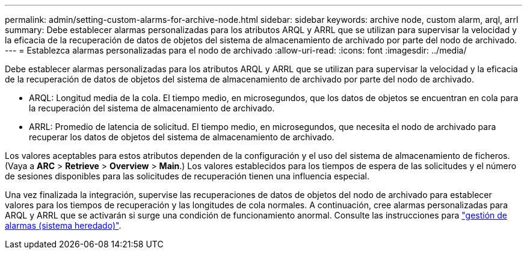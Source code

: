 ---
permalink: admin/setting-custom-alarms-for-archive-node.html 
sidebar: sidebar 
keywords: archive node, custom alarm, arql, arrl 
summary: Debe establecer alarmas personalizadas para los atributos ARQL y ARRL que se utilizan para supervisar la velocidad y la eficacia de la recuperación de datos de objetos del sistema de almacenamiento de archivado por parte del nodo de archivado. 
---
= Establezca alarmas personalizadas para el nodo de archivado
:allow-uri-read: 
:icons: font
:imagesdir: ../media/


[role="lead"]
Debe establecer alarmas personalizadas para los atributos ARQL y ARRL que se utilizan para supervisar la velocidad y la eficacia de la recuperación de datos de objetos del sistema de almacenamiento de archivado por parte del nodo de archivado.

* ARQL: Longitud media de la cola. El tiempo medio, en microsegundos, que los datos de objetos se encuentran en cola para la recuperación del sistema de almacenamiento de archivado.
* ARRL: Promedio de latencia de solicitud. El tiempo medio, en microsegundos, que necesita el nodo de archivado para recuperar los datos de objetos del sistema de almacenamiento de archivado.


Los valores aceptables para estos atributos dependen de la configuración y el uso del sistema de almacenamiento de ficheros. (Vaya a *ARC* > *Retrieve* > *Overview* > *Main*.) Los valores establecidos para los tiempos de espera de las solicitudes y el número de sesiones disponibles para las solicitudes de recuperación tienen una influencia especial.

Una vez finalizada la integración, supervise las recuperaciones de datos de objetos del nodo de archivado para establecer valores para los tiempos de recuperación y las longitudes de cola normales. A continuación, cree alarmas personalizadas para ARQL y ARRL que se activarán si surge una condición de funcionamiento anormal. Consulte las instrucciones para link:../monitor/managing-alarms.html["gestión de alarmas (sistema heredado)"].
